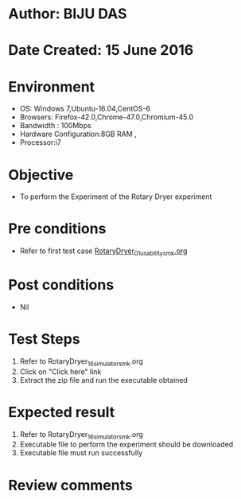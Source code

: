* Author: BIJU DAS
* Date Created: 15 June 2016
* Environment
  - OS: Windows 7,Ubuntu-16.04,CentOS-6
  - Browsers: Firefox-42.0,Chrome-47.0,Chromium-45.0
  - Bandwidth : 100Mbps
  - Hardware Configuration:8GB RAM , 
  - Processor:i7

* Objective
  - To perform the Experiment of the Rotary Dryer experiment

* Pre conditions
  - Refer to first test case [[https://github.com/Virtual-Labs/virtual-mass-transfer-lab-iitg/blob/master/test-cases/integration_test-cases/RotaryDryer/RotaryDryer_01_usability_smk.org][RotaryDryer_01_usability_smk.org]]  

* Post conditions
   - Nil
* Test Steps
  1. Refer to RotaryDryer_16_simulator_smk.org
  2. Click on "Click here" link
  3. Extract the zip file and run the executable obtained

* Expected result
  1. Refer to RotaryDryer_16_simulator_smk.org
  2. Executable file to perform the experiment should be downloaded
  3. Executable file must run successfully

* Review comments
